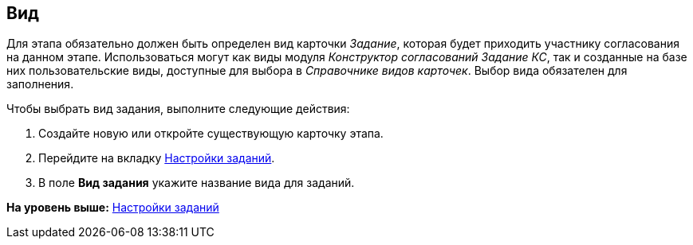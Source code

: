 [[ariaid-title1]]
== Вид

Для этапа обязательно должен быть определен вид карточки [.keyword .parmname]_Задание_, которая будет приходить участнику согласования на данном этапе. Использоваться могут как виды модуля [.dfn .term]_Конструктор согласований_ [.dfn .term]_Задание КС_, так и созданные на базе них пользовательские виды, доступные для выбора в [.dfn .term]_Справочнике видов карточек_. Выбор вида обязателен для заполнения.

Чтобы выбрать вид задания, выполните следующие действия:

. [.ph .cmd]#Создайте новую или откройте существующую карточку этапа.#
. [.ph .cmd]#Перейдите на вкладку xref:StageParams_task.adoc[Настройки заданий].#
. [.ph .cmd]#В поле [.keyword]*Вид задания* укажите название вида для заданий.#

*На уровень выше:* xref:../pages/StageParams_task.adoc[Настройки заданий]
